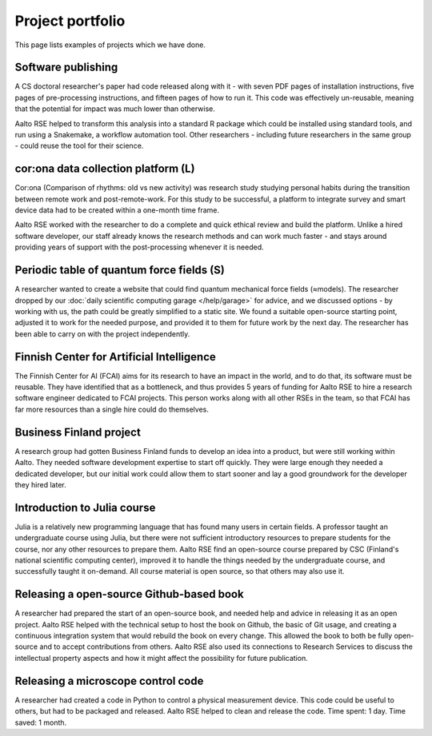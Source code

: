Project portfolio
=================

This page lists examples of projects which we have done.



Software publishing
-------------------

A CS doctoral researcher's paper had code released along with it -
with seven PDF pages of installation instructions, five pages of
pre-processing instructions, and fifteen pages of how to run it.  This
code was effectively un-reusable, meaning that the potential for
impact was much lower than otherwise.

Aalto RSE helped to transform this analysis into a standard R package
which could be installed using standard tools, and run using a
Snakemake, a workflow automation tool.  Other researchers - including
future researchers in the same group - could reuse the tool for their
science.



cor:ona data collection platform (L)
------------------------------------

Cor:ona (Comparison of rhythms: old vs new activity) was research
study studying personal habits during the transition between remote
work and post-remote-work.  For this study to be successful, a platform
to integrate survey and smart device data had to be created within a
one-month time frame.

Aalto RSE worked with the researcher to do a complete and quick
ethical review and build the platform.  Unlike a hired software
developer, our staff already knows the research methods and can work
much faster - and stays around providing years of support with the
post-processing whenever it is needed.



Periodic table of quantum force fields (S)
------------------------------------------

A researcher wanted to create a website that could find quantum
mechanical force fields (≈models).  The researcher dropped by our
:doc:`daily scientific computing garage </help/garage>` for advice,
and we discussed options - by working with us, the path could be
greatly simplified to a static site.  We found a suitable open-source
starting point, adjusted it to work for the needed purpose, and
provided it to them for future work by the next day.  The researcher
has been able to carry on with the project independently.



Finnish Center for Artificial Intelligence
------------------------------------------

The Finnish Center for AI (FCAI) aims for its research to have an
impact in the world, and to do that, its software must be reusable.
They have identified that as a bottleneck, and thus provides 5 years
of funding for Aalto RSE to hire a research software engineer
dedicated to FCAI projects.  This person works along with all other
RSEs in the team, so that FCAI has far more resources than a single
hire could do themselves.



Business Finland project
------------------------

A research group had gotten Business Finland funds to develop an idea
into a product, but were still working within Aalto.  They needed
software development expertise to start off quickly.  They were large
enough they needed a dedicated developer, but our initial work could
allow them to start sooner and lay a good groundwork for the developer
they hired later.



Introduction to Julia course
----------------------------

Julia is a relatively new programming language that has found many
users in certain fields.  A professor taught an undergraduate course
using Julia, but there were not sufficient introductory resources to
prepare students for the course, nor any other resources to prepare
them.  Aalto RSE find an open-source course prepared by CSC (Finland's
national scientific computing center), improved it to handle the
things needed by the undergraduate course, and successfully taught it
on-demand.  All course material is open source, so that others may
also use it.



Releasing a open-source Github-based book
-----------------------------------------

A researcher had prepared the start of an open-source book, and needed
help and advice in releasing it as an open project.  Aalto RSE helped
with the technical setup to host the book on Github, the basic of Git
usage, and creating a continuous integration system that would rebuild
the book on every change.  This allowed the book to both be fully
open-source and to accept contributions from others.  Aalto RSE also
used its connections to Research Services to discuss the intellectual
property aspects and how it might affect the possibility for future
publication.



Releasing a microscope control code
-----------------------------------

A researcher had created a code in Python to control a physical
measurement device.  This code could be useful to others, but had to
be packaged and released.  Aalto RSE helped to clean and release the
code.  Time spent: 1 day.  Time saved: 1 month.
